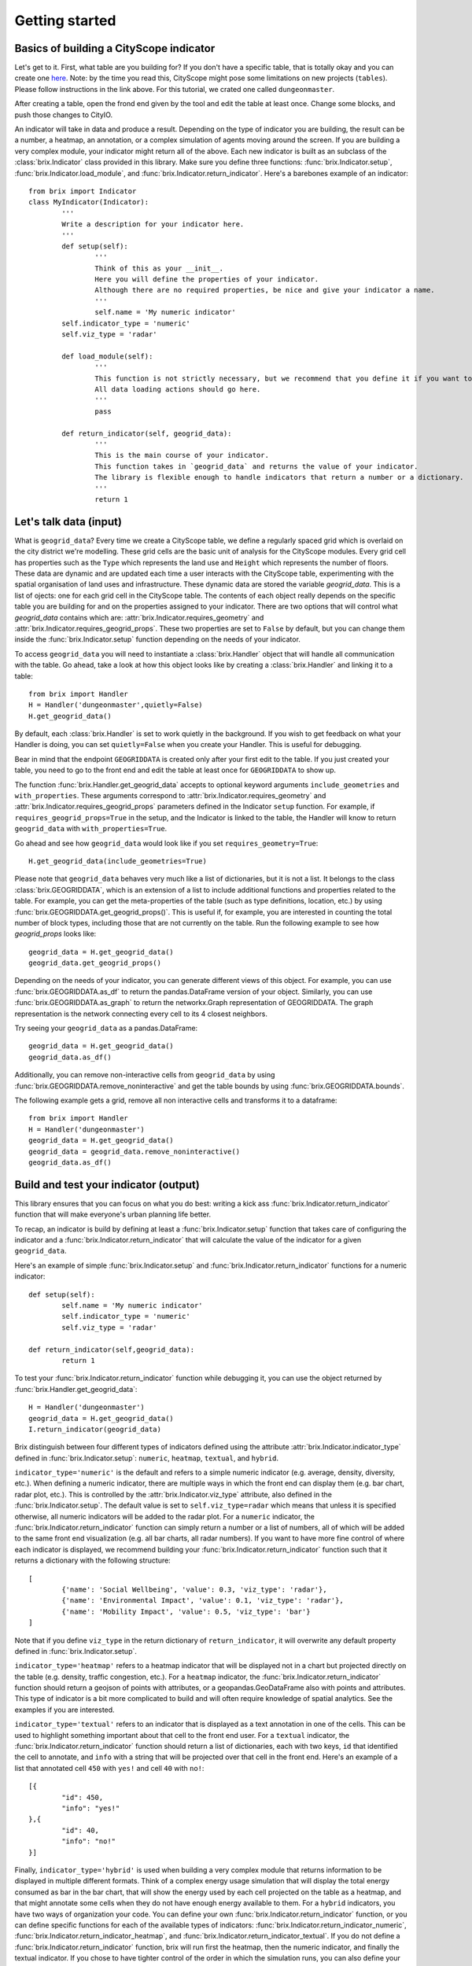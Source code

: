 Getting started
===============

Basics of building a CityScope indicator
----------------------------------------

Let's get to it. First, what table are you building for? If you don't have a specific table, that is totally okay and you can create one `here <https://cityscope.media.mit.edu/CS_cityscopeJS/#/editor>`_. Note: by the time you read this, CityScope might pose some limitations on new projects (``tables``). Please follow instructions in the link above. 
For this tutorial, we crated one called ``dungeonmaster``.

After creating a table, open the frond end given by the tool and edit the table at least once. Change some blocks, and push those changes to CityIO. 

An indicator will take in data and produce a result. Depending on the type of indicator you are building, the result can be a number, a heatmap, an annotation, or a complex simulation of agents moving around the screen. If you are building a very complex module, your indicator might return all of the above. Each new indicator is built as an subclass of the :class:`brix.Indicator` class provided in this library. Make sure you define three functions: :func:`brix.Indicator.setup`, :func:`brix.Indicator.load_module`, and :func:`brix.Indicator.return_indicator`. Here's a barebones example of an indicator:

::

	from brix import Indicator
	class MyIndicator(Indicator):
		'''
		Write a description for your indicator here.
		'''
		def setup(self):
			'''
			Think of this as your __init__.
			Here you will define the properties of your indicator.
			Although there are no required properties, be nice and give your indicator a name.
			'''
			self.name = 'My numeric indicator'
	        self.indicator_type = 'numeric'
        	self.viz_type = 'radar'

		def load_module(self):
			'''
			This function is not strictly necessary, but we recommend that you define it if you want to load something from memory. It will make your code more readable.
			All data loading actions should go here. 
			'''
			pass

		def return_indicator(self, geogrid_data):
			'''
			This is the main course of your indicator.
			This function takes in `geogrid_data` and returns the value of your indicator.
			The library is flexible enough to handle indicators that return a number or a dictionary.
			'''
			return 1


Let's talk data (input)
-----------------------

What is ``geogrid_data``?
Every time we create a CityScope table, we define a regularly spaced grid which is overlaid on the city district we're modelling. These grid cells are the basic unit of analysis for the CityScope modules. Every grid cell has properties such as the ``Type`` which represents the land use and ``Height`` which represents the number of floors. These data are dynamic and are updated each time a user interacts with the CityScope table, experimenting with the spatial organisation of land uses and infrastructure. These dynamic data are stored the variable `geogrid_data`. This is a list of ojects: one for each grid cell in the CityScope table. The contents of each object really depends on the specific table you are building for and on the properties assigned to your indicator. There are two options that will control what `geogrid_data` contains which are: :attr:`brix.Indicator.requires_geometry` and :attr:`brix.Indicator.requires_geogrid_props`. These two properties are set to ``False`` by default, but you can change them inside the :func:`brix.Indicator.setup` function depending on the needs of your indicator.

To access ``geogrid_data`` you will need to instantiate a :class:`brix.Handler` object that will handle all communication with the table. Go ahead, take a look at how this object looks like by creating a :class:`brix.Handler` and linking it to a table:

::

	from brix import Handler
	H = Handler('dungeonmaster',quietly=False)
	H.get_geogrid_data()

By default, each :class:`brix.Handler` is set to work quietly in the background. If you wish to get feedback on what your Handler is doing, you can set ``quietly=False`` when you create your Handler. This is useful for debugging. 

Bear in mind that the endpoint ``GEOGRIDDATA`` is created only after your first edit to the table. If you just created your table, you need to go to the front end and edit the table at least once for ``GEOGRIDDATA`` to show up.

The function :func:`brix.Handler.get_geogrid_data` accepts to optional keyword arguments ``include_geometries`` and ``with_properties``. These arguments correspond to :attr:`brix.Indicator.requires_geometry` and :attr:`brix.Indicator.requires_geogrid_props` parameters defined in the Indicator ``setup`` function. For example, if ``requires_geogrid_props=True`` in the setup, and the Indicator is linked to the table, the Handler will know to return ``geogrid_data`` with ``with_properties=True``.

Go ahead and see how ``geogrid_data`` would look like if you set ``requires_geometry=True``:

::

	H.get_geogrid_data(include_geometries=True)

Please note that ``geogrid_data`` behaves very much like a list of dictionaries, but it is not a list. It belongs to the class :class:`brix.GEOGRIDDATA`, which is an extension of a list to include additional functions and properties related to the table. For example, you can get the meta-properties of the table (such as type definitions, location, etc.) by using :func:`brix.GEOGRIDDATA.get_geogrid_props()`. This is useful if, for example, you are interested in counting the total number of block types, including those that are not currently on the table. Run the following example to see how `geogrid_props` looks like:

::

	geogrid_data = H.get_geogrid_data()
	geogrid_data.get_geogrid_props()

Depending on the needs of your indicator, you can generate different views of this object. For example, you can use :func:`brix.GEOGRIDDATA.as_df` to return the pandas.DataFrame version of your object. Similarly, you can use :func:`brix.GEOGRIDDATA.as_graph` to return the networkx.Graph representation of GEOGRIDDATA. The graph representation is the network connecting every cell to its 4 closest neighbors. 

Try seeing your ``geogrid_data`` as a pandas.DataFrame:

::

	geogrid_data = H.get_geogrid_data()
	geogrid_data.as_df()

Additionally, you can remove non-interactive cells from ``geogrid_data`` by using :func:`brix.GEOGRIDDATA.remove_noninteractive` and get the table bounds by using :func:`brix.GEOGRIDDATA.bounds`. 

The following example gets a grid, remove all non interactive cells and transforms it to a dataframe:

::

	from brix import Handler
	H = Handler('dungeonmaster')
	geogrid_data = H.get_geogrid_data()
	geogrid_data = geogrid_data.remove_noninteractive()
	geogrid_data.as_df()


Build and test your indicator (output)
--------------------------------------

This library ensures that you can focus on what you do best: writing a kick ass :func:`brix.Indicator.return_indicator` function that will make everyone's urban planning life better.

To recap, an indicator is build by defining at least a :func:`brix.Indicator.setup` function that takes care of configuring the indicator and a :func:`brix.Indicator.return_indicator` that will calculate the value of the indicator for a given ``geogrid_data``.

Here's an example of simple :func:`brix.Indicator.setup` and :func:`brix.Indicator.return_indicator` functions for a numeric indicator:

::

	def setup(self):
		self.name = 'My numeric indicator'
		self.indicator_type = 'numeric'
		self.viz_type = 'radar'

	def return_indicator(self,geogrid_data):
		return 1

To test your :func:`brix.Indicator.return_indicator` function while debugging it, you can use the object returned by :func:`brix.Handler.get_geogrid_data`:

::

	H = Handler('dungeonmaster')
	geogrid_data = H.get_geogrid_data()
	I.return_indicator(geogrid_data)

Brix distinguish between four different types of indicators defined using the attribute :attr:`brix.Indicator.indicator_type` defined in :func:`brix.Indicator.setup`: ``numeric``, ``heatmap``, ``textual``, and ``hybrid``.

``indicator_type='numeric'`` is the default and refers to a simple numeric indicator (e.g. average, density, diversity, etc.). When defining a numeric indicator, there are multiple ways in which the front end can display them (e.g. bar chart, radar plot, etc.). This is controlled by the :attr:`brix.Indicator.viz_type` attribute, also defined in the :func:`brix.Indicator.setup`. The default value is set to ``self.viz_type=radar`` which means that unless it is specified otherwise, all numeric indicators will be added to the radar plot. For a ``numeric`` indicator, the :func:`brix.Indicator.return_indicator` function can simply return a number or a list of numbers, all of which will be added to the same front end visualization (e.g. all bar charts, all radar numbers). If you want to have more fine control of where each indicator is displayed, we recommend building your :func:`brix.Indicator.return_indicator` function such that it returns a dictionary with the following structure:

::

	[
		{'name': 'Social Wellbeing', 'value': 0.3, 'viz_type': 'radar'},
		{'name': 'Environmental Impact', 'value': 0.1, 'viz_type': 'radar'},
		{'name': 'Mobility Impact', 'value': 0.5, 'viz_type': 'bar'}
	]

Note that if you define ``viz_type`` in the return dictionary of ``return_indicator``, it will overwrite any default property defined in :func:`brix.Indicator.setup`. 

``indicator_type='heatmap'`` refers to a heatmap indicator that will be displayed not in a chart but projected directly on the table (e.g. density, traffic congestion, etc.). For a ``heatmap`` indicator, the :func:`brix.Indicator.return_indicator` function should return a geojson of points with attributes, or a geopandas.GeoDataFrame also with points and attributes. This type of indicator is a bit more complicated to build and will often require knowledge of spatial analytics. See the examples if you are interested.

``indicator_type='textual'`` refers to an indicator that is displayed as a text annotation in one of the cells. This can be used to highlight something important about that cell to the front end user. For a ``textual`` indicator, the :func:`brix.Indicator.return_indicator` function should return a list of dictionaries, each with two keys, ``id`` that identified the cell to annotate, and ``info`` with a string that will be projected over that cell in the front end. Here's an example of a list that annotated cell ``450`` with ``yes!`` and cell ``40`` with ``no!``:

::

	[{
		"id": 450,
		"info": "yes!"
	},{
		"id": 40,
		"info": "no!"
	}]


Finally, ``indicator_type='hybrid'`` is used when building a very complex module that returns information to be displayed in multiple different formats. Think of a complex energy usage simulation that will display the total energy consumed as bar in the bar chart, that will show the energy used by each cell projected on the table as a heatmap, and that might annotate some cells when they do not have enough energy available to them. For a ``hybrid`` indicators, you have two ways of organization your code. You can define your own :func:`brix.Indicator.return_indicator` function, or you can define specific functions for each of the available types of indicators: :func:`brix.Indicator.return_indicator_numeric`, :func:`brix.Indicator.return_indicator_heatmap`, and :func:`brix.Indicator.return_indicator_textual`. If you do not define a :func:`brix.Indicator.return_indicator` function, brix will run first the heatmap, then the numeric indicator, and finally the textual indicator. If you chose to have tighter control of the order in which the simulation runs, you can also define your own :func:`brix.Indicator.return_indicator` by calling these three functions. This function should return a dictionary with three keys: ``heatmap``, ``numeric``, and ``textual``. Not all three keys have to be present. See the example below:

::

	def return_indicator(self, geogrid_data):
        out = {}
        out['heatmap'] = self.return_indicator_heatmap(geogrid_data)
        out['numeric'] = self.return_indicator_numeric(geogrid_data)
        out['textual'] = self.return_indicator_textual(geogrid_data)
        return out


Deploy your indicator
---------------------

Finally, once you have build a series of indicators, the right way to deploy them is to use the :class:`brix.Handler` class. A :class:`brix.Handler` object should be the go-to connection to the table and will handle all possible exceptions. The two most important methods are :func:`brix.Handler.add_indicators` which takes a list of :class:`brix.Indicator` objects and connects them to the table, and :func:`brix.Handler.listen` that is a method that runs continuously waiting for updates in the CityScope table. This method can also creates its own thread, to free up the main thread in case the user needs to connect to other tables (by setting ``new_thread=True``). The example below assumes you have already defined indicators named Density, Diversity and Proximity in a file named ``myindicators.py``.

::

	from brix import Handler
	from myindicators import Density, Diversity, Proximity

	dens = Density()
	divs = Diversity()
	prox = Proximity()

	H = Handler('dungeonmaster', quietly=False)
	H.add_indicators([
		dens,
		divs,
		prox
	])
	H.listen()


To see the indicators in the handler you can use ``H.list_indicators()`` to list the indicator names, and use ``H.return_indicator(<indicator_name>)`` to see the value of the indicator. Finally, the function ``H.update_package()`` will return the data that will be posted on CityIO.